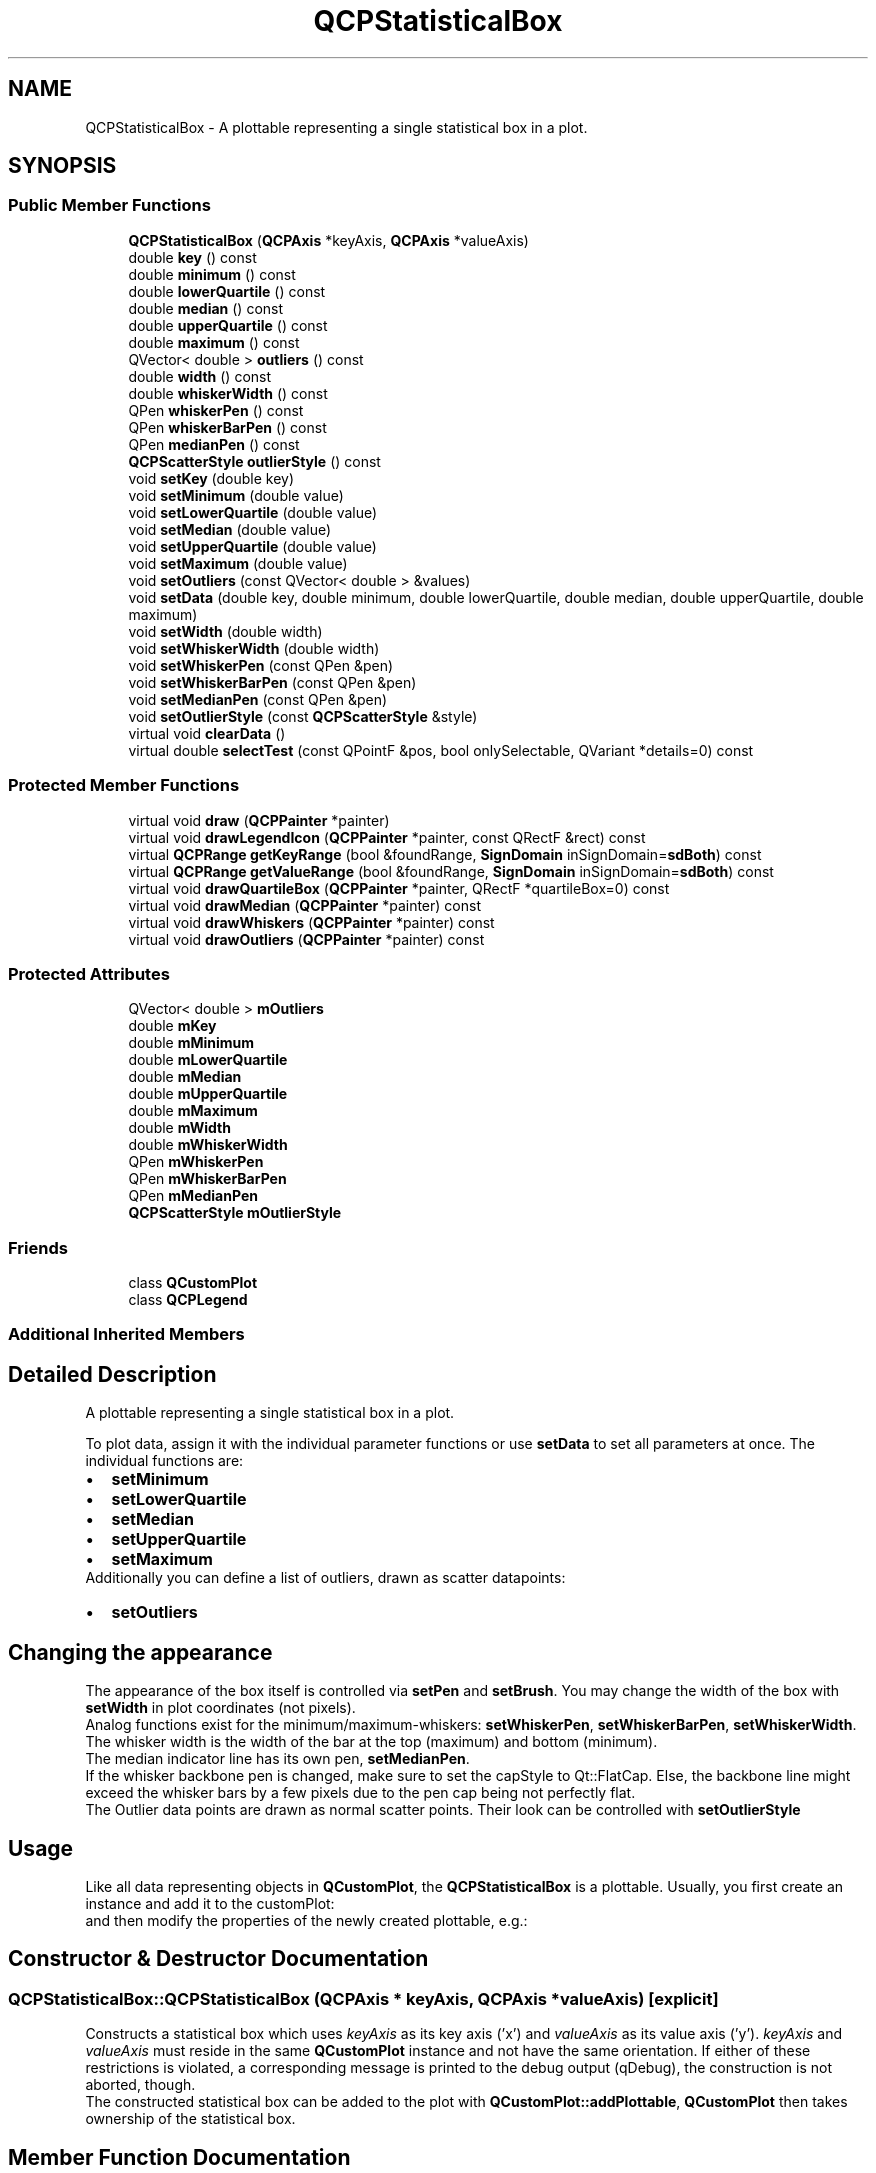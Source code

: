 .TH "QCPStatisticalBox" 3 "Thu Jun 18 2015" "Version v.2" "Voice analyze" \" -*- nroff -*-
.ad l
.nh
.SH NAME
QCPStatisticalBox \- A plottable representing a single statistical box in a plot\&.  

.SH SYNOPSIS
.br
.PP
.SS "Public Member Functions"

.in +1c
.ti -1c
.RI "\fBQCPStatisticalBox\fP (\fBQCPAxis\fP *keyAxis, \fBQCPAxis\fP *valueAxis)"
.br
.ti -1c
.RI "double \fBkey\fP () const "
.br
.ti -1c
.RI "double \fBminimum\fP () const "
.br
.ti -1c
.RI "double \fBlowerQuartile\fP () const "
.br
.ti -1c
.RI "double \fBmedian\fP () const "
.br
.ti -1c
.RI "double \fBupperQuartile\fP () const "
.br
.ti -1c
.RI "double \fBmaximum\fP () const "
.br
.ti -1c
.RI "QVector< double > \fBoutliers\fP () const "
.br
.ti -1c
.RI "double \fBwidth\fP () const "
.br
.ti -1c
.RI "double \fBwhiskerWidth\fP () const "
.br
.ti -1c
.RI "QPen \fBwhiskerPen\fP () const "
.br
.ti -1c
.RI "QPen \fBwhiskerBarPen\fP () const "
.br
.ti -1c
.RI "QPen \fBmedianPen\fP () const "
.br
.ti -1c
.RI "\fBQCPScatterStyle\fP \fBoutlierStyle\fP () const "
.br
.ti -1c
.RI "void \fBsetKey\fP (double key)"
.br
.ti -1c
.RI "void \fBsetMinimum\fP (double value)"
.br
.ti -1c
.RI "void \fBsetLowerQuartile\fP (double value)"
.br
.ti -1c
.RI "void \fBsetMedian\fP (double value)"
.br
.ti -1c
.RI "void \fBsetUpperQuartile\fP (double value)"
.br
.ti -1c
.RI "void \fBsetMaximum\fP (double value)"
.br
.ti -1c
.RI "void \fBsetOutliers\fP (const QVector< double > &values)"
.br
.ti -1c
.RI "void \fBsetData\fP (double key, double minimum, double lowerQuartile, double median, double upperQuartile, double maximum)"
.br
.ti -1c
.RI "void \fBsetWidth\fP (double width)"
.br
.ti -1c
.RI "void \fBsetWhiskerWidth\fP (double width)"
.br
.ti -1c
.RI "void \fBsetWhiskerPen\fP (const QPen &pen)"
.br
.ti -1c
.RI "void \fBsetWhiskerBarPen\fP (const QPen &pen)"
.br
.ti -1c
.RI "void \fBsetMedianPen\fP (const QPen &pen)"
.br
.ti -1c
.RI "void \fBsetOutlierStyle\fP (const \fBQCPScatterStyle\fP &style)"
.br
.ti -1c
.RI "virtual void \fBclearData\fP ()"
.br
.ti -1c
.RI "virtual double \fBselectTest\fP (const QPointF &pos, bool onlySelectable, QVariant *details=0) const "
.br
.in -1c
.SS "Protected Member Functions"

.in +1c
.ti -1c
.RI "virtual void \fBdraw\fP (\fBQCPPainter\fP *painter)"
.br
.ti -1c
.RI "virtual void \fBdrawLegendIcon\fP (\fBQCPPainter\fP *painter, const QRectF &rect) const "
.br
.ti -1c
.RI "virtual \fBQCPRange\fP \fBgetKeyRange\fP (bool &foundRange, \fBSignDomain\fP inSignDomain=\fBsdBoth\fP) const "
.br
.ti -1c
.RI "virtual \fBQCPRange\fP \fBgetValueRange\fP (bool &foundRange, \fBSignDomain\fP inSignDomain=\fBsdBoth\fP) const "
.br
.ti -1c
.RI "virtual void \fBdrawQuartileBox\fP (\fBQCPPainter\fP *painter, QRectF *quartileBox=0) const "
.br
.ti -1c
.RI "virtual void \fBdrawMedian\fP (\fBQCPPainter\fP *painter) const "
.br
.ti -1c
.RI "virtual void \fBdrawWhiskers\fP (\fBQCPPainter\fP *painter) const "
.br
.ti -1c
.RI "virtual void \fBdrawOutliers\fP (\fBQCPPainter\fP *painter) const "
.br
.in -1c
.SS "Protected Attributes"

.in +1c
.ti -1c
.RI "QVector< double > \fBmOutliers\fP"
.br
.ti -1c
.RI "double \fBmKey\fP"
.br
.ti -1c
.RI "double \fBmMinimum\fP"
.br
.ti -1c
.RI "double \fBmLowerQuartile\fP"
.br
.ti -1c
.RI "double \fBmMedian\fP"
.br
.ti -1c
.RI "double \fBmUpperQuartile\fP"
.br
.ti -1c
.RI "double \fBmMaximum\fP"
.br
.ti -1c
.RI "double \fBmWidth\fP"
.br
.ti -1c
.RI "double \fBmWhiskerWidth\fP"
.br
.ti -1c
.RI "QPen \fBmWhiskerPen\fP"
.br
.ti -1c
.RI "QPen \fBmWhiskerBarPen\fP"
.br
.ti -1c
.RI "QPen \fBmMedianPen\fP"
.br
.ti -1c
.RI "\fBQCPScatterStyle\fP \fBmOutlierStyle\fP"
.br
.in -1c
.SS "Friends"

.in +1c
.ti -1c
.RI "class \fBQCustomPlot\fP"
.br
.ti -1c
.RI "class \fBQCPLegend\fP"
.br
.in -1c
.SS "Additional Inherited Members"
.SH "Detailed Description"
.PP 
A plottable representing a single statistical box in a plot\&. 


.PP
To plot data, assign it with the individual parameter functions or use \fBsetData\fP to set all parameters at once\&. The individual functions are: 
.PD 0

.IP "\(bu" 2
\fBsetMinimum\fP 
.IP "\(bu" 2
\fBsetLowerQuartile\fP 
.IP "\(bu" 2
\fBsetMedian\fP 
.IP "\(bu" 2
\fBsetUpperQuartile\fP 
.IP "\(bu" 2
\fBsetMaximum\fP
.PP
Additionally you can define a list of outliers, drawn as scatter datapoints: 
.PD 0

.IP "\(bu" 2
\fBsetOutliers\fP
.PP
.SH "Changing the appearance"
.PP
The appearance of the box itself is controlled via \fBsetPen\fP and \fBsetBrush\fP\&. You may change the width of the box with \fBsetWidth\fP in plot coordinates (not pixels)\&.
.PP
Analog functions exist for the minimum/maximum-whiskers: \fBsetWhiskerPen\fP, \fBsetWhiskerBarPen\fP, \fBsetWhiskerWidth\fP\&. The whisker width is the width of the bar at the top (maximum) and bottom (minimum)\&.
.PP
The median indicator line has its own pen, \fBsetMedianPen\fP\&.
.PP
If the whisker backbone pen is changed, make sure to set the capStyle to Qt::FlatCap\&. Else, the backbone line might exceed the whisker bars by a few pixels due to the pen cap being not perfectly flat\&.
.PP
The Outlier data points are drawn as normal scatter points\&. Their look can be controlled with \fBsetOutlierStyle\fP
.SH "Usage"
.PP
Like all data representing objects in \fBQCustomPlot\fP, the \fBQCPStatisticalBox\fP is a plottable\&. Usually, you first create an instance and add it to the customPlot: 
.PP
.nf

.fi
.PP
and then modify the properties of the newly created plottable, e\&.g\&.: 
.PP
.nf

.fi
.PP

.SH "Constructor & Destructor Documentation"
.PP 
.SS "QCPStatisticalBox::QCPStatisticalBox (\fBQCPAxis\fP * keyAxis, \fBQCPAxis\fP * valueAxis)\fC [explicit]\fP"
Constructs a statistical box which uses \fIkeyAxis\fP as its key axis ('x') and \fIvalueAxis\fP as its value axis ('y')\&. \fIkeyAxis\fP and \fIvalueAxis\fP must reside in the same \fBQCustomPlot\fP instance and not have the same orientation\&. If either of these restrictions is violated, a corresponding message is printed to the debug output (qDebug), the construction is not aborted, though\&.
.PP
The constructed statistical box can be added to the plot with \fBQCustomPlot::addPlottable\fP, \fBQCustomPlot\fP then takes ownership of the statistical box\&. 
.SH "Member Function Documentation"
.PP 
.SS "void QCPStatisticalBox::clearData ()\fC [virtual]\fP"
Clears all data in the plottable\&. 
.PP
Implements \fBQCPAbstractPlottable\fP\&.
.SS "double QCPStatisticalBox::selectTest (const QPointF & pos, bool onlySelectable, QVariant * details = \fC0\fP) const\fC [virtual]\fP"
This function is used to decide whether a click hits a layerable object or not\&.
.PP
\fIpos\fP is a point in pixel coordinates on the \fBQCustomPlot\fP surface\&. This function returns the shortest pixel distance of this point to the object\&. If the object is either invisible or the distance couldn't be determined, -1\&.0 is returned\&. Further, if \fIonlySelectable\fP is true and the object is not selectable, -1\&.0 is returned, too\&.
.PP
If the object is represented not by single lines but by an area like a \fBQCPItemText\fP or the bars of a \fBQCPBars\fP plottable, a click inside the area should also be considered a hit\&. In these cases this function thus returns a constant value greater zero but still below the parent plot's selection tolerance\&. (typically the selectionTolerance multiplied by 0\&.99)\&.
.PP
Providing a constant value for area objects allows selecting line objects even when they are obscured by such area objects, by clicking close to the lines (i\&.e\&. closer than 0\&.99*selectionTolerance)\&.
.PP
The actual setting of the selection state is not done by this function\&. This is handled by the parent \fBQCustomPlot\fP when the mouseReleaseEvent occurs, and the finally selected object is notified via the selectEvent/deselectEvent methods\&.
.PP
\fIdetails\fP is an optional output parameter\&. Every layerable subclass may place any information in \fIdetails\fP\&. This information will be passed to \fBselectEvent\fP when the parent \fBQCustomPlot\fP decides on the basis of this selectTest call, that the object was successfully selected\&. The subsequent call to \fBselectEvent\fP will carry the \fIdetails\fP\&. This is useful for multi-part objects (like \fBQCPAxis\fP)\&. This way, a possibly complex calculation to decide which part was clicked is only done once in \fBselectTest\fP\&. The result (i\&.e\&. the actually clicked part) can then be placed in \fIdetails\fP\&. So in the subsequent \fBselectEvent\fP, the decision which part was selected doesn't have to be done a second time for a single selection operation\&.
.PP
You may pass 0 as \fIdetails\fP to indicate that you are not interested in those selection details\&.
.PP
\fBSee also:\fP
.RS 4
selectEvent, deselectEvent, \fBQCustomPlot::setInteractions\fP 
.RE
.PP

.PP
Implements \fBQCPAbstractPlottable\fP\&.
.SS "void QCPStatisticalBox::setData (double key, double minimum, double lowerQuartile, double median, double upperQuartile, double maximum)"
Sets all parameters of the statistical box plot at once\&.
.PP
\fBSee also:\fP
.RS 4
\fBsetKey\fP, \fBsetMinimum\fP, \fBsetLowerQuartile\fP, \fBsetMedian\fP, \fBsetUpperQuartile\fP, \fBsetMaximum\fP 
.RE
.PP

.SS "void QCPStatisticalBox::setKey (double key)"
Sets the key coordinate of the statistical box\&. 
.SS "void QCPStatisticalBox::setLowerQuartile (double value)"
Sets the parameter 'lower Quartile' of the statistical box plot\&. This is the lower end of the box\&. The lower and the upper quartiles are the two statistical quartiles around the median of the sample, they contain 50% of the sample data\&.
.PP
\fBSee also:\fP
.RS 4
\fBsetUpperQuartile\fP, \fBsetPen\fP, \fBsetBrush\fP, \fBsetWidth\fP 
.RE
.PP

.SS "void QCPStatisticalBox::setMaximum (double value)"
Sets the parameter 'maximum' of the statistical box plot\&. This is the position of the upper whisker, typically the maximum measurement of the sample that's not considered an outlier\&.
.PP
\fBSee also:\fP
.RS 4
\fBsetMinimum\fP, \fBsetWhiskerPen\fP, \fBsetWhiskerBarPen\fP, \fBsetWhiskerWidth\fP 
.RE
.PP

.SS "void QCPStatisticalBox::setMedian (double value)"
Sets the parameter 'median' of the statistical box plot\&. This is the value of the median mark inside the quartile box\&. The median separates the sample data in half (50% of the sample data is below/above the median)\&.
.PP
\fBSee also:\fP
.RS 4
\fBsetMedianPen\fP 
.RE
.PP

.SS "void QCPStatisticalBox::setMedianPen (const QPen & pen)"
Sets the pen used for drawing the median indicator line inside the statistical box\&. 
.SS "void QCPStatisticalBox::setMinimum (double value)"
Sets the parameter 'minimum' of the statistical box plot\&. This is the position of the lower whisker, typically the minimum measurement of the sample that's not considered an outlier\&.
.PP
\fBSee also:\fP
.RS 4
\fBsetMaximum\fP, \fBsetWhiskerPen\fP, \fBsetWhiskerBarPen\fP, \fBsetWhiskerWidth\fP 
.RE
.PP

.SS "void QCPStatisticalBox::setOutliers (const QVector< double > & values)"
Sets a vector of outlier values that will be drawn as scatters\&. Any data points in the sample that are not within the whiskers (\fBsetMinimum\fP, \fBsetMaximum\fP) should be considered outliers and displayed as such\&.
.PP
\fBSee also:\fP
.RS 4
\fBsetOutlierStyle\fP 
.RE
.PP

.SS "void QCPStatisticalBox::setOutlierStyle (const \fBQCPScatterStyle\fP & style)"
Sets the appearance of the outlier data points\&.
.PP
\fBSee also:\fP
.RS 4
\fBsetOutliers\fP 
.RE
.PP

.SS "void QCPStatisticalBox::setUpperQuartile (double value)"
Sets the parameter 'upper Quartile' of the statistical box plot\&. This is the upper end of the box\&. The lower and the upper quartiles are the two statistical quartiles around the median of the sample, they contain 50% of the sample data\&.
.PP
\fBSee also:\fP
.RS 4
\fBsetLowerQuartile\fP, \fBsetPen\fP, \fBsetBrush\fP, \fBsetWidth\fP 
.RE
.PP

.SS "void QCPStatisticalBox::setWhiskerBarPen (const QPen & pen)"
Sets the pen used for drawing the whisker bars (Those are the lines parallel to the key axis at each end of the whisker backbone)\&.
.PP
\fBSee also:\fP
.RS 4
\fBsetWhiskerPen\fP 
.RE
.PP

.SS "void QCPStatisticalBox::setWhiskerPen (const QPen & pen)"
Sets the pen used for drawing the whisker backbone (That's the line parallel to the value axis)\&.
.PP
Make sure to set the \fIpen\fP capStyle to Qt::FlatCap to prevent the whisker backbone from reaching a few pixels past the whisker bars, when using a non-zero pen width\&.
.PP
\fBSee also:\fP
.RS 4
\fBsetWhiskerBarPen\fP 
.RE
.PP

.SS "void QCPStatisticalBox::setWhiskerWidth (double width)"
Sets the width of the whiskers (\fBsetMinimum\fP, \fBsetMaximum\fP) in key coordinates\&.
.PP
\fBSee also:\fP
.RS 4
\fBsetWidth\fP 
.RE
.PP

.SS "void QCPStatisticalBox::setWidth (double width)"
Sets the width of the box in key coordinates\&.
.PP
\fBSee also:\fP
.RS 4
\fBsetWhiskerWidth\fP 
.RE
.PP


.SH "Author"
.PP 
Generated automatically by Doxygen for Voice analyze from the source code\&.
